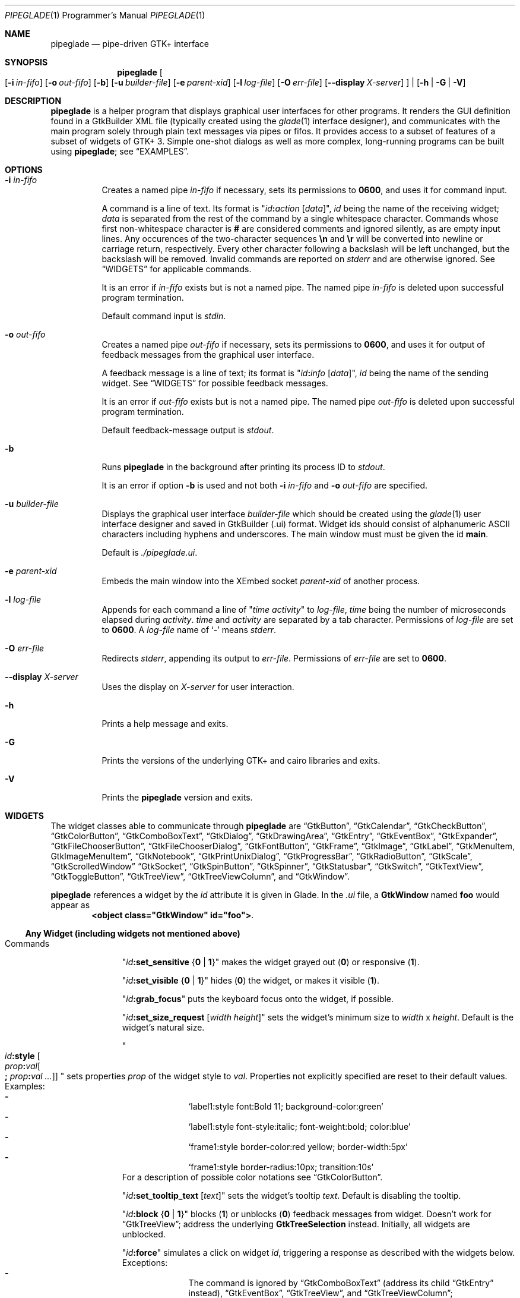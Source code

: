.\" Copyright (c) 2014-2016 Bert Burgemeister <trebbu@googlemail.com>
.\"
.\" Permission is hereby granted, free of charge, to any person obtaining
.\" a copy of this software and associated documentation files (the
.\" "Software"), to deal in the Software without restriction, including
.\" without limitation the rights to use, copy, modify, merge, publish,
.\" distribute, sublicense, and/or sell copies of the Software, and to
.\" permit persons to whom the Software is furnished to do so, subject to
.\" the following conditions:
.\"
.\" The above copyright notice and this permission notice shall be
.\" included in all copies or substantial portions of the Software.
.\"
.\" THE SOFTWARE IS PROVIDED "AS IS", WITHOUT WARRANTY OF ANY KIND,
.\" EXPRESS OR IMPLIED, INCLUDING BUT NOT LIMITED TO THE WARRANTIES OF
.\" MERCHANTABILITY, FITNESS FOR A PARTICULAR PURPOSE AND
.\" NONINFRINGEMENT. IN NO EVENT SHALL THE AUTHORS OR COPYRIGHT HOLDERS BE
.\" LIABLE FOR ANY CLAIM, DAMAGES OR OTHER LIABILITY, WHETHER IN AN ACTION
.\" OF CONTRACT, TORT OR OTHERWISE, ARISING FROM, OUT OF OR IN CONNECTION
.\" WITH THE SOFTWARE OR THE USE OR OTHER DEALINGS IN THE SOFTWARE.
.\"
.Dd May 07, 2016
.Dt PIPEGLADE 1 PRM
.Os BSD
.Sh NAME
.Nm pipeglade
.Nd pipe-driven GTK+ interface
.Sh SYNOPSIS
.Nm
.Oo
.Op Fl i Ar in-fifo
.Op Fl o Ar out-fifo
.Op Fl b
.Op Fl u Ar builder-file
.Op Fl e Ar parent-xid
.Op Fl l Ar log-file
.Op Fl O Ar err-file
.Op Fl -display Ar X-server
.Oc |
.Op Fl h | G | V
.Sh DESCRIPTION
.Nm
is a helper program that displays graphical user
interfaces for other programs.
It renders the GUI definition found in a GtkBuilder XML file
(typically created using the
.Xr glade 1
interface designer), and communicates with the main program solely
through plain text messages via pipes or fifos.
It provides access to a subset of features of a subset of widgets of
GTK+ 3.
Simple one-shot dialogs as well as more complex, long-running programs
can be built using
.Nm ;
see
.Sx EXAMPLES .
.Sh OPTIONS
.Bl -tag -width Ds
.It Fl i Ar in-fifo
Creates a named pipe
.Ar in-fifo
if necessary, sets its permissions to
.Li 0600 ,
and uses it for command input.
.Pp
A command is a line of text.
Its format is
.Qq Ar id Ns Cm \&: Ns Ar action Bq Ar data ,
.Ar id
being the name of the receiving widget;
.Ar data
is separated from the rest of the command by a single whitespace
character.
Commands whose first non-whitespace character is
.Cm #
are considered comments and ignored silently, as are empty input lines.
Any occurences of the two-character sequences
.Cm \en
and
.Cm \er
will be converted into newline or carriage return, respectively.
Every other character following a backslash will be left unchanged,
but the backslash will be removed.
Invalid commands are reported on
.Va stderr
and are otherwise ignored.
See
.Sx WIDGETS
for applicable commands.
.Pp
It is an error if
.Ar in-fifo
exists but is not a named pipe.
The named pipe
.Ar in-fifo
is deleted upon successful program termination.
.Pp
Default command input is
.Va stdin .
.It Fl o Ar out-fifo
Creates a named pipe
.Ar out-fifo
if necessary, sets its permissions to
.Li 0600 ,
and uses it for output of feedback messages from the
graphical user interface.
.Pp
A feedback message is a line of text; its format is
.Qq Ar id Ns Cm \&: Ns Ar info Bq Ar data ,
.Ar id
being the name of the sending widget.
See
.Sx WIDGETS
for possible feedback messages.
.Pp
It is an error if
.Ar out-fifo
exists but is not a named pipe.
The named pipe
.Ar out-fifo
is deleted upon successful program termination.
.Pp
Default feedback-message output is
.Va stdout .
.It Fl b
Runs
.Nm
in the background after printing its process ID to
.Va stdout .
.Pp
It is an error if option
.Fl b
is used and not both
.Fl i Ar in-fifo
and
.Fl o Ar out-fifo
are specified.
.It Fl u Ar builder-file
Displays the graphical user interface
.Ar builder-file
which should be created using the
.Xr glade 1
user interface designer and saved in GtkBuilder (.ui) format.
Widget ids should consist of alphanumeric ASCII characters including
hyphens and underscores.
The main window must must be given the id
.Cm main .
.Pp
Default is
.Pa ./pipeglade.ui .
.It Fl e Ar parent-xid
Embeds the main window into the XEmbed socket
.Ar parent-xid
of another process.
.It Fl l Ar log-file
Appends for each command a line of
.Qq Ar time activity
to
.Ar log-file ,
.Ar time
being the number of microseconds elapsed during
.Ar activity .
.Ar time
and
.Ar activity
are separated by a tab character.
Permissions of
.Ar log-file
are set to
.Li 0600 .
A
.Ar log-file
name of
.Ql -
means
.Va stderr .
.It Fl O Ar err-file
Redirects
.Va stderr ,
appending its output to
.Ar err-file .
Permissions of
.Ar err-file
are set to
.Li 0600 .
.It Fl -display Ar X-server
Uses the display on
.Ar X-server
for user interaction.
.It Fl h
Prints a help message and exits.
.It Fl G
Prints the versions of the underlying GTK+ and cairo libraries and
exits.
.It Fl V
Prints the
.Nm
version and exits.
.El
.Sh WIDGETS
The widget classes able to communicate through
.Nm
are
.Sx GtkButton ,
.Sx GtkCalendar ,
.Sx GtkCheckButton ,
.Sx GtkColorButton ,
.Sx GtkComboBoxText ,
.Sx GtkDialog ,
.Sx GtkDrawingArea ,
.Sx GtkEntry ,
.Sx GtkEventBox ,
.Sx GtkExpander ,
.Sx GtkFileChooserButton ,
.Sx GtkFileChooserDialog ,
.Sx GtkFontButton ,
.Sx GtkFrame ,
.Sx GtkImage ,
.Sx GtkLabel ,
.Sx GtkMenuItem, GtkImageMenuItem ,
.Sx GtkNotebook ,
.Sx GtkPrintUnixDialog ,
.Sx GtkProgressBar ,
.Sx GtkRadioButton ,
.Sx GtkScale ,
.Sx GtkScrolledWindow
.Sx GtkSocket ,
.Sx GtkSpinButton ,
.Sx GtkSpinner ,
.Sx GtkStatusbar ,
.Sx GtkSwitch ,
.Sx GtkTextView ,
.Sx GtkToggleButton ,
.Sx GtkTreeView ,
.Sx GtkTreeViewColumn ,
and
.Sx GtkWindow .
.Pp
.Nm
references a widget by the
.Ar id
attribute it is given in Glade.
In the
.Pa .ui
file, a
.Cm GtkWindow
named
.Li foo
would appear as
.Dl <object class="GtkWindow" id="foo"> .
.Ss Any Widget (including widgets not mentioned above)
.Bl -tag -width "commands "
.It Commands
.Qq Ar id Ns Cm :set_sensitive Brq Cm 0 | 1
makes the widget grayed out
.Pq Cm 0
or responsive
.Pq Cm 1 .
.Pp
.Qq Ar id Ns Cm :set_visible Brq Cm 0 | 1
hides
.Pq Cm 0
the widget, or makes it visible
.Pq Cm 1 .
.Pp
.Qq Ar id Ns Cm :grab_focus
puts the keyboard focus onto the widget, if possible.
.Pp
.Qq Ar id Ns Cm :set_size_request Bq Ar width height
sets the widget's minimum size to
.Ar width
x
.Ar height .
Default is the widget's natural size.
.Pp
.Qo
.Ar id Ns Cm :style
.Bo Ar prop Ns Cm \&: Ns Ar val Ns Bo Cm \&; Ar prop Ns Cm \&: Ns Ar val ... Bc Bc
.Qc
sets properties
.Ar prop
of the widget style to
.Ar val .
Properties not explicitly specified are reset to their default values.
Examples:
.Bl -dash -offset indent -compact
.It
.Ql label1:style font:Bold 11; background-color:green
.It
.Ql label1:style font-style:italic; font-weight:bold; color:blue
.It
.Ql frame1:style border-color:red yellow; border-width:5px
.It
.Ql frame1:style border-radius:10px; transition:10s
.El
For a description of possible color notations see
.Sx GtkColorButton .
.Pp
.Qq Ar id Ns Cm :set_tooltip_text Bq Ar text
sets the widget's tooltip
.Ar text .
Default is disabling the tooltip.
.Pp
.Qq Ar id Ns Cm :block Brq Cm 0 | 1
blocks
.Pq Cm 1
or unblocks
.Pq Cm 0
feedback messages from widget.
Doesn't work for
.Sx GtkTreeView ;
address the underlying
.Cm GtkTreeSelection
instead.
Initially, all widgets are unblocked.
.Pp
.Qq Ar id Ns Cm :force
simulates a click on widget
.Ar id ,
triggering a response as described with the widgets below.
Exceptions:
.Bl -dash -offset indent -compact
.It
The command is ignored by
.Sx GtkComboBoxText
(address its child
.Sx GtkEntry
instead),
.Sx GtkEventBox ,
.Sx GtkTreeView ,
and
.Sx GtkTreeViewColumn ;
.It
.Sx GtkCalendar , GtkEntry , GtkFileChooserButton , GtkScale ,
and
.Sx GtkSpinButton
report the currently selected item;
.It
.Sx GtkColorButton
and
.Sx GtkFontButton
just open their respective dialogs.
.El
.Pp
.Qq Ar id Ns Cm :load Ar file
reads arbitrary
.Nm
commands from
.Ar file .
A non-empty
.Ar id
is required but ignored.
.Cm :load
commands may be nested but on attempts to read from the same file, the
inner
.Cm :load
is ignored.
There is also a
.Cm :save
command; see
.Sx GtkTextView
and
.Sx GtkTreeView .
.Pp
.Qq Ar id Ns Cm :snapshot Ar file Ns Brq Cm .ps Ns | Ns Cm .eps Ns | Ns Cm .epsf Ns | Ns Cm .pdf Ns | Ns Cm .svg
writes a snapshot of the widget to an image file of the specified
type.
.Pp
.Qq Ar id Ns Cm :main_quit
kills the user interface.
A non-empty
.Ar id
is required but ignored.
.El
.Ss GtkButton
.Bl -tag -width "commands "
.It Commands
.Qq Ar id Ns Cm :set_label Ar string
replaces the button text with
.Ar string .
.It Feedback
.Qq Ar id Ns Cm \&:clicked
.Pp
.Cm GtkButton Ns
s with ids ending in
.Cm _ok , _apply , _cancel , _send_text ,
and
.Cm _send_selection
may work differently; see
.Sx GtkDialog , GtkFileChooserDialog ,
and
.Sx GtkTextView
for details.
.El
.Ss GtkCalendar
.Bl -tag -width "commands "
.It Commands
.Qq Ar id Ns Cm :select_date Ar yyyy Ns Cm - Ns Ar mm Ns Cm - Ns Ar dd
selects the date on the calendar.
.Pp
.Qq Ar id Ns Cm :mark_day Ar day
marks
.Ar day Pq 1-31
on the calendar.
.Pp
.Qq Ar id Ns Cm :clear_marks
unmarks all days on the calendar.
.It Feedback
.Qq Ar id Ns Cm \&:clicked Ar yyyy Ns Cm - Ns Ar mm Ns Cm - Ns Ar dd
.Pp
.Qq Ar id Ns Cm \&:doubleclicked Ar yyyy Ns Cm - Ns Ar mm Ns Cm - Ns Ar dd
.El
.Ss GtkCheckButton
.Bl -tag -width "commands "
.It Commands
.Qq Ar id Ns Cm :set_active Brq Cm 0 | 1
switches the check mark off
.Pq Cm 0
or on
.Pq Cm 1 .
.Pp
.Qq Ar id Ns Cm :set_label Ar string
replaces the button text with
.Ar string .
.It Feedback
.Qq Ar id Ns Cm \&:1
if switched on, or
.Qq Ar id Ns Cm \&:0
otherwise.
.El
.Ss GtkColorButton
.Bl -tag -width "commands "
.It Commands
.Qq Ar id Ns Cm :set_color Ar color
preselects the color.
.Ar color
can be
.Bl -dash -offset indent -compact
.It
a standard X11 color name, like
.Ql Dark Sea Green ,
.It
a hexadecimal value in the form
.Cm # Ns Ar rgb , Cm # Ns Ar rrggbb , Cm # Ns Ar rrrgggbbb ,
or
.Cm # Ns Ar rrrrggggbbbb ,
.It
an RGB color in the form
.Cm rgb( Ns Ar red Ns Cm \&, Ns Ar green Ns Cm \&, Ns Ar blue Ns Cm \&) ,
or
.It
an RGBA color in the form
.Cm rgba( Ns Ar red Ns Cm \&, Ns Ar green Ns Cm \&, Ns
.Ar blue Ns Cm \&, Ns Ar alpha Ns Cm \&) .
.El
.It Feedback
.Qq Ar id Ns Cm \&:color Cm rgb( Ns Ar red Ns Cm \&, Ns Ar green Ns Cm \&, Ns Ar blue Ns Cm \&)
or
.Qq Ar id Ns Cm \&:color Cm rgba( Ns Ar red Ns Cm \&, Ns Ar green Ns Cm \&, Ns Ar blue Ns Cm \&, Ns Ar alpha Ns Cm \&) .
.Ar red , green ,
and
.Ar blue
lie between 0 and 255, and
.Ar alpha
between 0 and 1.
.El
.Ss GtkComboBoxText
The
.Cm GtkComboBoxText
should contain a
.Cm GtkEntry .
.Bl -tag -width "commands "
.It Commands
.Qq Ar id Ns Cm :prepend_text Ar string
and
.Qq Ar id Ns Cm :append_text Ar string
prepend/append a new selectable item marked
.Ar string .
.Pp
.Qq Ar id Ns Cm :insert_text Ar position string
inserts item
.Ar string
at
.Ar position .
.Pp
.Qq Ar id Ns Cm :remove Ar position
removes the item at
.Ar position .
.It Feedback
.Qq Ar entry_id Ns Cm \&:text Ar text ,
.Ar entry_id
being the id of the child
.Cm GtkEntry .
.El
.Ss GtkDialog
A
.Cm GtkDialog
with id
.Ar foo
will be invoked by a
.Sx GtkMenuItem
or a
.Sx GtkImageMenuItem
with id
.Ar foo Ns Cm _invoke .
.Pp
The
.Cm GtkDialog
should have a
.Sq Cancel
.Sx GtkButton
with id
.Ar foo Ns Cm _cancel
.Po Cm main_cancel
if the dialog is the sole window of the GUI and therefore named
.Cm main
.Pc .
.Pp
If the
.Cm GtkDialog
has an
.Sq Ok
.Sx GtkButton
with id
.Ar foo Ns Cm _ok ,
it will take care of hiding the dialog window.
.Bl -tag -width "commands "
.It Commands
.Qq Ar id Ns Cm :set_title Ar string
replaces the text in the title bar with
.Ar string .
.Pp
.Qq Ar id Ns Cm :resize Bq Ar width height
changes the size of the dialog window to
.Ar width
x
.Ar height
pixels if specified, or to the default size.
.Pp
.Qq Ar id Ns Cm :move Ar x y
moves the dialog window to position
.Pq Ar x , y .
.Pp
.Qq Ar id Ns Cm :fullscreen
and
.Qq Ar id Ns Cm :unfullscreen
switch fullscreen mode on and off.
.It Feedback
.Qq Ar id Ns Cm \&:closed
if the
.Cm GtkDialog
window was closed by the window manager.
.El
.Ss GtkDrawingArea
Drawing commands
expect a context parameter of the form
.Bro Ar n Ns | Ns Cm = Ns Ar n Ns | Ns Ar n Ns Cm < Ns Ar m Brc
where
.Ar n
is an arbitrary non-negative integer that can be used later to
reference the command.
The first form,
.Ar n ,
appends its command to the current list of drawing operations.
The second form,
.Cm = Ns Ar n ,
replaces the first drawing operation with context parameter
.Ar n
by the new command.
The third form,
.Ar n Ns Cm < Ns Ar m ,
inserts its command before the first drawing operation with context
parameter
.Ar m .
Both second and third form fall back to appending.
.Pp
The default coordinate system is a left-handed system with its origin
in the upper-left corner.
Angles increase from the positive X axis towards the positve Y axis
.Pq clockwise in the default system .
.Bl -tag -width "commands "
.It Commands
.Qq Ar id Ns Cm :arc Bro Ar n Ns | Ns Cm = Ns Ar n Ns | Ns Ar n Ns Cm < Ns Ar m Brc x y radius angle1 angle2
adds a circular arc to the current path.
The arc is centered at
.Pq Ar x , y
and proceeds from
.Ar angle1
to
.Ar angle2
.Pq in degrees .
.Pp
.Qq Ar id Ns Cm :arc_negative Bro Ar n Ns | Ns Cm = Ns Ar n Ns | Ns Ar n Ns Cm < Ns Ar m Brc x y radius angle1 angle2
adds a circular arc to the current path.
The arc is centered at
.Pq Ar x , y
and proceeds in the direction of decreasing angles from
.Ar angle1
to
.Ar angle2
.Pq in degrees .
.Pp
.Qq Ar id Ns Cm :close_path Bro Ar n Ns | Ns Cm = Ns Ar n Ns | Ns Ar n Ns Cm < Ns Ar m Brc
adds a line segment from the current point to the point most recently
passed to
.Ar id Ns Cm :move_to
or
.Ar id Ns Cm :rel_move_to .
.Pp
.Qq Ar id Ns Cm :curve_to Bro Ar n Ns | Ns Cm = Ns Ar n Ns | Ns Ar n Ns Cm < Ns Ar m Brc x1 y1 x2 y2 x3 y3
adds a cubic Bezier spline from the current point to
.Pq Ar x3 , y3 ,
using
.Pq Ar x1 , y1
and
.Pq Ar x2 , y2
as control points.
If there is no current point, the curve will start at
.Pq Ar x1 , y1 .
.Pp
.Qq Ar id Ns Cm :fill Bro Ar n Ns | Ns Cm = Ns Ar n Ns | Ns Ar n Ns Cm < Ns Ar m Brc
fills the current path and clears it.
.Pp
.Qq Ar id Ns Cm :fill_preserve Bro Ar n Ns | Ns Cm = Ns Ar n Ns | Ns Ar n Ns Cm < Ns Ar m Brc
fills the current path without clearing it.
.Pp
.Qq Ar id Ns Cm :line_to Bro Ar n Ns | Ns Cm = Ns Ar n Ns | Ns Ar n Ns Cm < Ns Ar m Brc x y
adds a line from the current point to
.Pq Ar x , y ,
or creates a new current point at
.Pq Ar x , y .
.Pp
.Qq Ar id Ns Cm :move_to Bro Ar n Ns | Ns Cm = Ns Ar n Ns | Ns Ar n Ns Cm < Ns Ar m Brc x y
sets the current point to
.Pq Ar x , y .
.Pp
.Qq Ar id Ns Cm :rectangle Bro Ar n Ns | Ns Cm = Ns Ar n Ns | Ns Ar n Ns Cm < Ns Ar m Brc x y width height
adds a rectangle to the current path.
The top left corner is at
.Pq Ar x , y .
.Pp
.Qq Ar id Ns Cm :rel_curve_to Bro Ar n Ns | Ns Cm = Ns Ar n Ns | Ns Ar n Ns Cm < Ns Ar m Brc dx1 dy1 dx2 dy2 dx3 dy3
adds a cubic Bezier spline from the current point to
.Pq Ar dx3 , dy3 ,
using
.Pq Ar dx1 , dy1
and
.Pq Ar dx2 , dy2
as control points.
All coordinates are offsets relative to the current point.
.Pp
.Qq Ar id Ns Cm :rel_line_to Bro Ar n Ns | Ns Cm = Ns Ar n Ns | Ns Ar n Ns Cm < Ns Ar m Brc dx dy
adds a line from the current point to a point offset from there by
.Pq Ar dx , dy .
.Pp
.Qo Ar id Ns Cm :rel_move_for Bro Ar n Ns | Ns Cm = Ns Ar n Ns | Ns Ar n Ns Cm < Ns Ar m Brc
.Brq Cm c Ns | Ns Cm e Ns | Ns Cm n Ns | Ns Cm ne Ns | Ns Cm nw Ns | Ns Cm s Ns | Ns Cm se Ns | Ns Cm sw Ns | Ns Cm w
.Ar text
.Qc
moves the current point such that
.Qq Ar id Ns Cm :show_text Ar n text
will place the specified reference point of
.Ar text
on the original current point.
.Pp
.Qq Ar id Ns Cm :rel_move_to Bro Ar n Ns | Ns Cm = Ns Ar n Ns | Ns Ar n Ns Cm < Ns Ar m Brc dx dy
moves the current point by
.Pq Ar dx , dy .
.Pp
.Qq Ar id Ns Cm :remove Ar n
removes the elements with context parameter
.Ar n
from the
.Cm GtkDrawingArea Ar id .
.Pp
.Qq Ar id Ns Cm :rotate Bro Ar n Ns | Ns Cm = Ns Ar n Ns | Ns Ar n Ns Cm < Ns Ar m Brc Ar angle
rotates the user space axes by
.Ar angle
.Pq in degrees .
.Pp
.Qq Ar id Ns Cm :scale Bro Ar n Ns | Ns Cm = Ns Ar n Ns | Ns Ar n Ns Cm < Ns Ar m Brc Ar sx sy
scales the user space axes by
.Pq Ar sx , sy .
.Pp
.Qq Ar id Ns Cm :set_dash Bro Ar n Ns | Ns Cm = Ns Ar n Ns | Ns Ar n Ns Cm < Ns Ar m Brc l
sets the dash pattern to
.Ar l
on,
.Ar l
off.
.Pp
.Qq Ar id Ns Cm :set_dash Bro Ar n Ns | Ns Cm = Ns Ar n Ns | Ns Ar n Ns Cm < Ns Ar m Brc l1on l1off l2on l2off ...
resets the dash pattern to a line with arbitrary on/off portions.
.Pp
.Qq Ar id Ns Cm :set_dash Bro Ar n Ns | Ns Cm = Ns Ar n Ns | Ns Ar n Ns Cm < Ns Ar m Brc
resets the dash pattern to a solid line.
.Pp
.Qo Ar id Ns Cm :set_font_face Bro Ar n Ns | Ns Cm = Ns Ar n Ns | Ns Ar n Ns Cm < Ns Ar m Brc
.Brq Cm normal | italic | oblique
.Brq Cm normal | bold
.Bq Cm family
.Qc
sets the font face for subsequent calls of
.Ar id Ns Cm :show_text .
.Pp
.Qq Ar id Ns Cm :set_font_size Bro Ar n Ns | Ns Cm = Ns Ar n Ns | Ns Ar n Ns Cm < Ns Ar m Brc size
sets the font size for subsequent calls of
.Ar id Ns Cm :show_text .
.Pp
.Qq Ar id Ns Cm :set_line_cap Bro Ar n Ns | Ns Cm = Ns Ar n Ns | Ns Ar n Ns Cm < Ns Ar m Brc Brq Cm butt | round | square
sets the line cap style.
Default is
.Cm butt .
.Pp
.Qq Ar id Ns Cm :set_line_join Bro Ar n Ns | Ns Cm = Ns Ar n Ns | Ns Ar n Ns Cm < Ns Ar m Brc Brq Cm miter | round | bevel
sets the line junction style.
Default is
.Cm miter .
.Pp
.Qq Ar id Ns Cm :set_line_width Bro Ar n Ns | Ns Cm = Ns Ar n Ns | Ns Ar n Ns Cm < Ns Ar m Brc width
sets the line width.
Default
.Ar width
is 2.
.Pp
.Qq Ar id Ns Cm :set_source_rgba Bro Ar n Ns | Ns Cm = Ns Ar n Ns | Ns Ar n Ns Cm < Ns Ar m Brc color
sets the color.
.Ar color
is in the format used with
.Sx GtkColorButton .
.Pp
.Qq Ar id Ns Cm :show_text Bro Ar n Ns | Ns Cm = Ns Ar n Ns | Ns Ar n Ns Cm < Ns Ar m Brc text
writes
.Ar text ,
beginning at the current point.
.Pp
.Qq Ar id Ns Cm :stroke Bro Ar n Ns | Ns Cm = Ns Ar n Ns | Ns Ar n Ns Cm < Ns Ar m Brc
strokes the current path and clears it.
.Pp
.Qq Ar id Ns Cm :stroke_preserve Bro Ar n Ns | Ns Cm = Ns Ar n Ns | Ns Ar n Ns Cm < Ns Ar m Brc
strokes the current path without clearing it.
.Pp
.Qq Ar id Ns Cm :transform Bro Ar n Ns | Ns Cm = Ns Ar n Ns | Ns Ar n Ns Cm < Ns Ar m Brc Bq Ar xx yx xy yy x0 y0
modifies the current transformation matrix such that
.Pp
.Dl Va x' Li = Ar xx Va x Li + Ar xy Va y Li + Ar x0 ,
.Dl Va y' Li = Ar yx Va y Li + Ar yy Va y Li + Ar y0 .
.Pp
Default is resetting the current transformation matrix.
.Pp
.Qq Ar id Ns Cm :translate Bro Ar n Ns | Ns Cm = Ns Ar n Ns | Ns Ar n Ns Cm < Ns Ar m Brc Ar tx ty
translates the user space origin by
.Pq Ar tx , ty .
.It Feedback
none
.El
.Ss GtkEntry
.Bl -tag -width "commands "
.It Commands
.Qq Ar id Ns Cm :set_text Ar string
replaces the user-editable text with
.Ar string .
.Pp
.Qq Ar id Ns Cm :set_placeholder_text Ar string
sets the
.Ar string
that is displayed when the entry is empty and unfocused.
.It Feedback
.Qq Ar id Ns Cm \&:text Ar text ,
once for each change of
.Ar text .
.El
.Ss GtkEventBox
.Ar x , y
are mouse pointer coordinates relative to the
.Cm GtkEventBox .
.Bl -tag -width "commands "
.It Commands
none
.It Feedback
.Qq Ar id Ns Cm \&:button_press Ar b x y ,
.Qq Ar id Ns Cm \&:button_release Ar b x y
where
.Ar b
is the mouse button (normally 1, 2, or 3 for the left, middle, and
right button; others may exist).
.Pp
.Qq Ar id Ns Cm \&:motion Ar x y
is reported repeatedly while the mouse is being moved with a button
pressed.
.Pp
.Qq Ar id Ns Cm \&:key_press Ar key ,
.Ar key
being the key's name
.Po e.g.
.Ql Control_L ,
.Ql Tab ,
.Ql a
.Pc .
.El
.Ss GtkExpander
.Bl -tag -width "commands "
.It Commands
.Qq Ar id Ns Cm :set_label Ar string
replaces the expander label text with
.Ar string .
.Pp
.Qq Ar id Ns Cm :set_expanded Brq Cm 0 |  1
hides
.Pq Cm 0
the child widget, or makes it visible
.Pq Cm 1 .
.It Feedback
none
.El
.Ss GtkFileChooserButton
.Bl -tag -width "commands "
.It Commands
.Qq Ar id Ns Cm :set_filename Ar path
preselects
.Ar path
to the extent it exists.
.It Feedback
.Qq Ar id Ns Cm \&:file Ar pathname
if the selection has changed.
.El
.Ss GtkFileChooserDialog
A
.Cm GtkFileChooserDialog
with id
.Ar foo
will be invoked by a
.Sx GtkMenuItem
or a
.Sx GtkImageMenuItem
with id
.Ar foo Ns Cm _invoke .
.Pp
The
.Cm GtkFileChooserDialog
should have an
.Sq OK
.Sx GtkButton
with id
.Ar foo Ns Cm _ok
.Po Cm main_ok
if the dialog is the sole window of the GUI and therefore named
.Cm main
.Pc .
.Pp
The
.Cm GtkFileChooserDialog
may have a
.Sq Cancel
.Sx GtkButton
with id
.Ar foo Ns Cm _cancel
.Po Cm main_cancel
if the dialog is the sole window of the GUI and therefore named
.Cm main
.Pc .
.Pp
The
.Cm GtkFileChooserDialog
may have an
.Sq Apply
.Sx GtkButton
with id
.Ar foo Ns Cm _apply
.Po Cm main_apply
if the dialog is the sole window of the GUI and therefore named
.Cm main
.Pc .
.Bl -tag -width "commands "
.It Commands
.Qq Ar id Ns Cm :set_filename Ar path
preselects
.Ar path
to the extent it exists.
.Pp
.Qq Ar id Ns Cm :set_current_name Ar string
makes
.Ar string
the suggested filename, which may not yet exist.
.Ar string
should either resemble an absolute path, or the
.Ar directory
must be set separately by
.Ar id Ns Cm :set_filename Ar directory .
.Pp
.Qq Ar id Ns Cm :set_title Ar string
replaces the text in the title bar with
.Ar string .
.Pp
.Qq Ar id Ns Cm :resize Bq Ar width height
changes the size of the dialog window to
.Ar width
x
.Ar height
pixels if specified, or to the default size.
.Pp
.Qq Ar id Ns Cm :move Ar x y
moves the dialog window to position
.Pq Ar x , y .
.Pp
.Qq Ar id Ns Cm :fullscreen
and
.Qq Ar id Ns Cm :unfullscreen
switch fullscreen mode on and off.
.It Feedback
.Qq Ar id Ns Cm :file Ar pathname
and/or
.Qq Ar id Ns Cm :folder Ar pathname
.Pp
.Qq Ar id Ns Cm \&:closed
if the
.Cm GtkFileChooserDialog
window was closed by the window manager.
.El
.Ss GtkFontButton
.Bl -tag -width "commands "
.It Commands
.Qq Ar id Ns Cm :set_font_name Ar fontname
preselects the font.
.It Feedback
.Qq Ar id Ns Cm \&:font Ar fontname
.El
.Ss GtkFrame
.Bl -tag -width "commands "
.It Commands
.Qq Ar id Ns Cm :set_label Ar text
replaces the frame label text with
.Ar string .
.It Feedback
none
.El
.Ss GtkImage
.Bl -tag -width "commands "
.It Commands
.Qq Ar id Ns Cm :set_from_icon_name Ar icon-name
replaces the image with one of the standard icons.
.Pp
.Qq Ar id Ns Cm :set_from_file Ar path
replaces the image by the one found at
.Ar path Ns .
.It Feedback
none
.El
.Ss GtkLabel
.Bl -tag -width "commands "
.It Commands
.Qq Ar id Ns Cm :set_text Ar string
replaces the label text with
.Ar string .
.It Feedback
none
.El
.Ss GtkMenuItem, GtkImageMenuItem
.Bl -tag -width "commands "
.It Commands
none
.It Feedback
A
.Cm GtkMenuItem
or
.Cm GtkImageMenuItem
with id
.Ar foo Ns Cm _invoke
will invoke the
.Sx GtkDialog
or
.Sx GtkFileChooserDialog
with id
.Ar foo
if it exists.
If there isn't any dialog attached to the
.Cm GtkMenuItem ,
it reports
.Qq Ar id Ns Cm \&:active Ar label .
.El
.Ss GtkNotebook
.Bl -tag -width "commands "
.It Commands
.Qq Ar id Ns Cm :set_current_page Ar n
switches to zero-based page number
.Ar n .
.It Feedback
none
.El
.Ss GtkPrintUnixDialog
.Bl -tag -width "commands "
.It Commands
.Qq Ar id Ns Cm :print Ar file.ps
opens the print dialog.
Pressing the
.Ql Print
button sends
.Ar file.ps
to the printer the user selected in the dialog.
.It Feedback
.Qq Ar id Ns Cm \&:closed
if the
.Cm GtkPrintUnixDialog
window was closed by the window manager.
.El
.Ss GtkProgressBar
.Bl -tag -width "commands "
.It Commands
.Qq Ar id Ns Cm :set_fraction Ar x
moves the progress bar to
.Ar x
.Pq between 0 and 1 .
.Pp
.Qq Ar id Ns Cm :set_text Bq Ar string
replaces the text of the progress bar with
.Ar string .
Default is the progress percentage.
.It Feedback
none
.El
.Ss GtkRadioButton
.Bl -tag -width "commands "
.It Commands
.Qq Ar id Ns Cm :set_active 1
switches the button on.
All other buttons of the same group will go off automatically.
.Pp
.Qq Ar id Ns Cm :set_label Ar string
replaces the button text with
.Ar string .
.It Feedback
.Qq Ar id Ns Cm \&:1
if switched on, or
.Qq Ar id Ns Cm \&:0
otherwise.
.El
.Ss GtkScale
.Bl -tag -width "commands "
.It Commands
.Qq Ar id Ns Cm :set_value Ar x
moves the slider to value
.Ar x .
.Pp
.Qq Ar id Ns Cm :set_fill_level Bq Ar x
moves the fill level indicator to value
.Ar x .
Default is hiding the fill level indicator.
.Pp
.Qq Ar id Ns Cm :set_range Ar min max
changes the range.
.Pp
.Qq Ar id Ns Cm :set_increments Ar step page
sets the steps the slider moves while pressing arrow keys and
.Ql Page_Up Ns
.Pf / Ql Page_Down ,
respectively.
.It Feedback
.Qq Ar id Ns Cm \&:value Ar number
.El
.Ss GtkScrolledWindow
.Bl -tag -width "commands "
.It Commands
.Qq Ar id Ns Cm :hscroll Ar position
and
.Qq Ar id Ns Cm :vscroll Ar position
scroll
.Ar position
to the left or top edge of the
.Cm GtkScrolledWindow ,
respectively.
.Pp
.Qq Ar id Ns Cm :hscroll_to_range Ar pos0 pos1
and
.Qq Ar id Ns Cm :vscroll_to_range Ar pos0 pos1
scroll, if necessary, the range between
.Ar pos0
and
.Ar pos1
into the
.Cm GtkScrolledWindow .
If the range is greater than the window, the initial part of the range
will be visible.
.It Feedback
none
.El
.Ss GtkSocket
.Cm GtkSocket
may be unsupported by Glade, but its definition can be inserted
manually into the GtkBuilder
.Pq Pa .ui
file:
.Bd -literal -offset indent
<child>
  <object class="GtkSocket" id="socket1">
    <property name="visible">True</property>
    <property name="can_focus">True</property>
  </object>
  <packing>
    <property name="expand">True</property>
    <property name="fill">True</property>
    <property name="position">1</property>
  </packing>
</child>
.Ed
.Bl -tag -width "commands "
.It Commands
.Qq Ar id Ns Cm :id
requests a feedback message containing the socket
.Ar xid .
.It Feedback
.Qq Ar id Ns Cm :id Ar xid
can be used by another process to XEmbed its widgets into the
.Cm GtkSocket .
.Pp
.Qq Ar id Ns Cm :plug-added ,
.Qo
.Ar id Ns
.Cm :plug-removed
.Qc .
Notification that the other process has inserted its widgets into or
removed them from the
.Cm GtkSocket .
.El
.Ss GtkSpinButton
.Bl -tag -width "commands "
.It Commands
.Qq Ar id Ns Cm :set_text Ar string
sets the selected value to
.Ar string .
.Pp
.Qq Ar id Ns Cm :set_range Ar min max
changes the range.
.Pp
.Qq Ar id Ns Cm :set_increments Ar step page
sets the steps the value changes while pressing arrow keys/left mouse
button, and
.Ql Page_Up Ns
.Pf / Ql Page_Down Ns
/middle mouse button,
respectively.
.It Feedback
.Qq Ar id Ns Cm \&:text Ar text
.El
.Ss GtkSpinner
.Bl -tag -width "commands "
.It Commands
.Qq Ar id Ns Cm :start
and
.Qq Ar id Ns Cm :stop
start and stop the spinner.
.It Feedback
none
.El
.Ss GtkStatusbar
The context parameter
.Ar c
is an arbitrary non-whitespace string.
.Bl -tag -width "commands "
.It Commands
.Qq Ar id Ns Cm :push_id Ar c string ,
.Qq Ar id Ns Cm :push Ar string
associate
.Ar string
with context parameter
.Ar c
or
.Ql 0 ,
respectively, and display it in the statusbar.
.Pp
.Qq Ar id Ns Cm :pop_id Ar c ,
.Qq Ar id Ns Cm :pop
remove the latest entry associated with context parameter
.Ar c
or
.Ql 0 ,
respectively, from the statusbar.
.Pp
.Qq Ar id Ns Cm :remove_all_id Ar c ,
.Qq Ar id Ns Cm :remove_all
remove the entries associated with context parameter
.Ar c
or
.Ql 0 ,
respectively, from the statusbar.
.It Feedback
none
.El
.Ss GtkSwitch
.Bl -tag -width "commands "
.It Commands
.Qq Ar id Ns Cm :set_active Brq Cm 0 | 1
turns the switch off
.Pq Cm 0
or on
.Pq Cm 1 .
.It Feedback
.Qq Ar id Ns Cm \&:1
if switched on, or
.Qq Ar id Ns Cm \&:0
otherwise.
.El
.Ss GtkTextView
There should be a dedicated
.Sx GtkButton
for sending (parts of) the text.
If the id of the
.Cm GtkTextView
is
.Ar foo ,
a
.Sx GtkButton
with id
.Ar foo Ns Cm _send_text
will send the content of the
.Cm GtkTextView ;
a
.Sx GtkButton
with id
.Ar foo Ns Cm _send_selection
will send the highlighted part the
.Cm GtkTextView .
.Bl -tag -width "commands "
.It Commands
.Qq Ar id Ns Cm :set_text Ar string
replaces the user-editable text with (potentially empty)
.Ar string Ns .
.Pp
.Qq Ar id Ns Cm :delete
deletes the text.
.Pp
.Qq Ar id Ns Cm :insert_at_cursor Ar string
inserts
.Ar string
at cursor position.
.Pp
.Qq Ar id Ns Cm :place_cursor Brq Ar position | Cm end
places the text cursor at
.Ar position
or at the end of the text.
.Pp
.Qq Ar id Ns Cm :place_cursor_at_line Ar line
places the text cursor at the beginning of
.Ar line .
.Pp
.Qq Ar id Ns Cm :scroll_to_cursor
scrolls to the cursor position if necessary.
.Pp
.Qq Ar id Ns Cm :save Ar file
stores in
.Ar file
a
.Nm
command containing the text.
.It Feedback
.Qq Ar button_id Ns Cm :text Ar text ,
.Ar button_id
being the id of the
.Sx GtkButton .
Line endings in
.Ar text
are replaced by
.Cm \en ,
and backslashes are replaced by
.Cm \e\e .
.El
.Ss GtkToggleButton
.Bl -tag -width "commands "
.It Commands
.Qq Ar id Ns Cm :set_active Brq Cm 0 | 1
switches the button off
.Pq Cm 0
or on
.Pq Cm 1 .
.Pp
.Qq Ar id Ns Cm :set_label Ar string
replaces the button text with
.Ar string .
.It Feedback
.Qq Ar id Ns Cm \&:1
if switched on, or
.Qq Ar id Ns Cm \&:0
otherwise.
.El
.Ss GtkTreeView
.Nm
can deal with columns of type
.Cm gboolean , gint , guint , glong , gulong , gint64 , guint64 , gfloat , gdouble ,
and
.Cm gchararray .
.Pp
.Ar row
and
.Ar column
refer to the underlying model
.Cm ( GtkListStore
or
.Cm GtkTreeStore ) .
.Ar row
is a sequence of one or more colon-separated integers, e.g.
.Ql 3
or
.Ql 0:0:1 .
.Bl -tag -width "commands "
.It Commands
.Qq Ar id Ns Cm :set Ar row column data
replaces the content at
.Pq Ar row , column
with
.Ar data
(which should be compatible with the type of
.Ar column ) .
If necessary, new tree nodes are created to obtain the minimal tree
structure needed to support
.Ar row .
.Pp
.Qq Ar id Ns Cm :insert_row Brq Ar row Bo Cm as_child Bc | Cm end
inserts a new, empty row; either as a sibling of
.Ar row
at position
.Ar row ,
or as a child of
.Ar row ,
or at the end of the list, respectively.
.Pp
.Qq Ar id Ns Cm :move_row Ar origin Brq Ar destination | Cm end
moves the row at
.Ar origin
within its current level to
.Ar destination
or to the end.
.Pp
.Qq Ar id Ns Cm :remove_row Ar row
removes the row at position
.Ar row .
.Pp
.Qq Ar id Ns Cm :clear
removes all rows.
.Pp
.Qq Ar id Ns Cm :expand Ar row
expands one level of the subtree below
.Ar row .
.Pp
.Qq Ar id Ns Cm :expand_all Bq Ar row
expands the subtree below
.Ar row ,
or the whole tree.
.Pp
.Qq Ar id Ns Cm :collapse Bq Ar row
collapses the subtree below
.Ar row ,
or the whole tree.
.Pp
.Qq Ar id Ns Cm :set_cursor Bq Ar row
sets the cursor to
.Ar row ,
or unsets it.
.Pp
.Qq Ar id Ns Cm :scroll Ar row column
scrolls the cell at
.Pq Ar row , column
into view.
.Pp
.Qq Ar id Ns Cm :save Ar file
stores the content of the underlying model as a sequence of
.Nm
commands into
.Ar file .
.It Feedback
.Qq Ar id Ns Cm \&:clicked
.Pp
.Qq Ar id Ns Cm \&: Ns Ar column_type row column value ,
one message per cell in the underlying model for each selected row; or
.Pp
.Qq Ar id Ns Cm \&: Ns Ar column_type row column new_value ,
if the cell at
.Pq Ar row , column
has been edited.
.El
.Ss GtkTreeViewColumn
.Bl -tag -width "commands "
.It Commands
none
.It Feedback
.Qq Ar id Ns Cm \&:clicked
.El
.Ss GtkWindow
.Bl -tag -width "commands "
.It Commands
.Qq Ar id Ns Cm :set_title Ar string
replaces the text in the title bar with
.Ar string .
.Pp
.Qq Ar id Ns Cm :resize Bq Ar width height
changes the window size to
.Ar width
x
.Ar height
pixels if specified, or to the default size.
.Pp
.Qq Ar id Ns Cm :move Ar x y
moves the window to position
.Pq Ar x , y .
.Pp
.Qq Ar id Ns Cm :fullscreen
and
.Qq Ar id Ns Cm :unfullscreen
switch fullscreen mode on and off.
.It Feedback
.Qq Ar id Ns Cm \&:closed
if the
.Cm GtkWindow
was closed by the window manager.
.El
.Sh EXIT STATUS
.Ex -std
.Sh EXAMPLES
.Ss Discovering Pipeglade Interactively
Suppose the interface in
.Pa ./pipeglade.ui
has a
.Sx GtkLabel Ql label1
and a
.Sx GtkButton Ql button1 .
After invoking
.Pp
.Dl pipeglade
.Pp
and clicking the
.Sx GtkButton , Ql button1:clicked
will be reported on the terminal.
Typing
.Pp
.Dl label1:set_text The Button
.Pp
will change the text shown on the label into
.Ql The Button .
.Ss One-Shot File Dialog
Suppose the interface in
.Pa ./simple_open.ui
contains a
.Sx GtkFileChooserDialog
with an
.Sq OK
.Sx GtkButton
whose id is
.Ql main_ok .
Invoking
.Pp
.Dl pipeglade -u simple_open.ui
.Pp
will open the dialog; pressing
.Sq OK
will close it after sending the selected filename to
.Va stdout .
.Ss One-Shot User Notification
If the interface in
.Pa ./simple_dialog.ui
contains a
.Sx GtkLabel Ql label1 ,
then
.Bd -literal -offset indent
pipeglade -u simple_dialog.ui <<< \e
    "label1:set_text NOW READ THIS!"
.Ed
will set the label text accordingly and wait for user input.
.Ss Continuous Input
The following shell command displays a running clock:
.Bd -literal -offset indent
while true; do
    echo "label1:set_text `date`";
    sleep 1;
done | pipeglade -u simple_dialog.ui
.Ed
.Ss Continuous Input and Output
The following shell script fragment sets up
.Nm
for continuous communication with another program,
.Pa main_prog :
.Bd -literal -offset indent
pipeglade -i in.fifo -o out.fifo -b
main_prog <out.fifo >in.fifo
.Ed
.Sh SEE ALSO
.Xr dialog 1 ,
.Xr glade 1 ,
.Xr gxmessage 1 ,
.Xr kdialog 1 ,
.Xr whiptail 1 ,
.Xr xmessage 1 ,
.Xr zenity 1
.Sh AUTHOR
.Nm
was written by
.An Bert Burgemeister
.Aq Mt trebbu@googlemail.com .
.Sh BUGS
Due to what appears to be a bug in cairo v1.14.0,
.Nm
used with this library version occasionally crashes on
.Cm GtkDrawingArea
commands.
